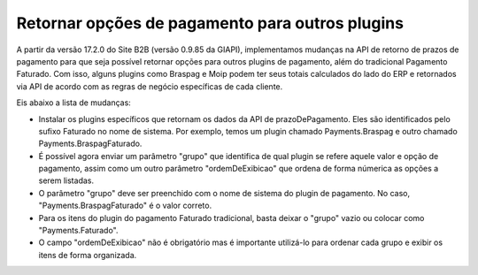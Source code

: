 ﻿Retornar opções de pagamento para outros plugins
================================================

A partir da versão 17.2.0 do Site B2B (versão 0.9.85 da GIAPI), implementamos mudanças na API de retorno de prazos de pagamento para que seja possível retornar opções para outros plugins de pagamento, além do tradicional Pagamento Faturado. Com isso, alguns plugins como Braspag e Moip podem ter seus totais calculados do lado do ERP e retornados via API de acordo com as regras de negócio específicas de cada cliente.

Eis abaixo a lista de mudanças:

- Instalar os plugins específicos que retornam os dados da API de prazoDePagamento. Eles são identificados pelo sufixo Faturado no nome de sistema. Por exemplo, temos um plugin chamado Payments.Braspag e outro chamado Payments.BraspagFaturado.
- É possível agora enviar um parâmetro "grupo" que identifica de qual plugin se refere aquele valor e opção de pagamento, assim como um outro parâmetro "ordemDeExibicao" que ordena de forma númerica as opções a serem listadas.
- O parâmetro "grupo" deve ser preenchido com o nome de sistema do plugin de pagamento. No caso, "Payments.BraspagFaturado" é o valor correto.
- Para os itens do plugin do pagamento Faturado tradicional, basta deixar o "grupo" vazio ou colocar como "Payments.Faturado".
- O campo "ordemDeExibicao" não é obrigatório mas é importante utilizá-lo para ordenar cada grupo e exibir os itens de forma organizada.